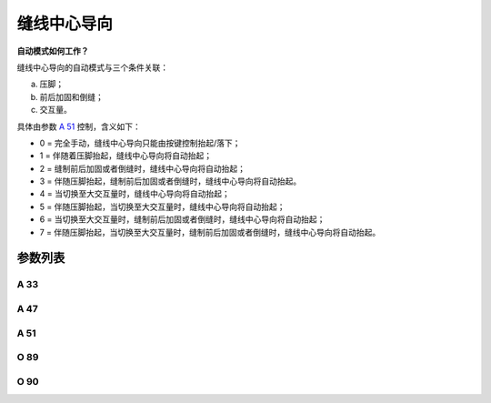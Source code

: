 .. _seam_center_guide:

============
缝线中心导向
============

**自动模式如何工作？**

缝线中心导向的自动模式与三个条件关联：

a) 压脚；
b) 前后加固和倒缝；
c) 交互量。

具体由参数 `A 51`_ 控制，含义如下：

- 0 = 完全手动，缝线中心导向只能由按键控制抬起/落下；
- 1 = 伴随着压脚抬起，缝线中心导向将自动抬起；
- 2 = 缝制前后加固或者倒缝时，缝线中心导向将自动抬起； 
- 3 = 伴随压脚抬起，缝制前后加固或者倒缝时，缝线中心导向将自动抬起。
- 4 = 当切换至大交互量时，缝线中心导向将自动抬起；
- 5 = 伴随压脚抬起，当切换至大交互量时，缝线中心导向将自动抬起；
- 6 = 当切换至大交互量时，缝制前后加固或者倒缝时，缝线中心导向将自动抬起；
- 7 = 伴随压脚抬起，当切换至大交互量时，缝制前后加固或者倒缝时，缝线中心导向将自动抬起。

参数列表
========

A 33
----

.. dropdown:: 缝线中线导向状态
   :animate: fade-in-slide-down
   
   -Max  1
   -Min  0
   -Unit  --
   -Description  缝线中心导向的状态（只读）

A 47
----

.. dropdown:: 缝线中心导向
   :animate: fade-in-slide-down
   
   -Max  1
   -Min  0
   -Unit  --
   -Description
     | 缝线中心导向功能开关：
     | 0 = 关闭；
     | 1 = 打开。

A 51
----

.. dropdown:: 缝线中心导向自动模式
   :animate: fade-in-slide-down
   
   -Max  7
   -Min  0
   -Unit  --
   -Description
     | 0 = 完全手动；
     | 1 = 抬压脚时自动抬起；
     | 2 = 加固和倒缝时自动抬起；
     | 3 = 1和2；
     | 4 = 大交互量时自动抬起；
     | 5 = 1和4；
     | 6 = 2和4；
     | 7 = 1和2和4。

O 89
----

.. dropdown:: 时间（t1）
   :animate: fade-in-slide-down
   
   -Max  999
   -Min  1
   -Unit  毫秒
   -Description  缝线中心导向：全力100%占空比出力的持续 :term:`时间t1` 。

O 90
----

.. dropdown:: 维持出力（t2）
   :animate: fade-in-slide-down
   
   -Max  100
   -Min  1
   -Unit  %
   -Description  缝线中心导向：维持出力 :term:`时间t2` 内的占空比。
